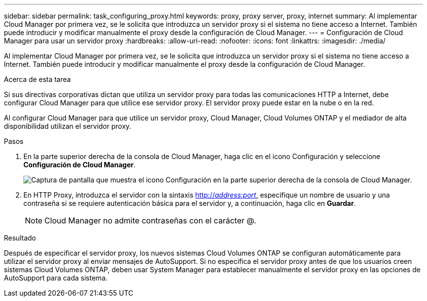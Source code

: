 ---
sidebar: sidebar 
permalink: task_configuring_proxy.html 
keywords: proxy, proxy server, proxy, internet 
summary: Al implementar Cloud Manager por primera vez, se le solicita que introduzca un servidor proxy si el sistema no tiene acceso a Internet. También puede introducir y modificar manualmente el proxy desde la configuración de Cloud Manager. 
---
= Configuración de Cloud Manager para usar un servidor proxy
:hardbreaks:
:allow-uri-read: 
:nofooter: 
:icons: font
:linkattrs: 
:imagesdir: ./media/


[role="lead"]
Al implementar Cloud Manager por primera vez, se le solicita que introduzca un servidor proxy si el sistema no tiene acceso a Internet. También puede introducir y modificar manualmente el proxy desde la configuración de Cloud Manager.

.Acerca de esta tarea
Si sus directivas corporativas dictan que utiliza un servidor proxy para todas las comunicaciones HTTP a Internet, debe configurar Cloud Manager para que utilice ese servidor proxy. El servidor proxy puede estar en la nube o en la red.

Al configurar Cloud Manager para que utilice un servidor proxy, Cloud Manager, Cloud Volumes ONTAP y el mediador de alta disponibilidad utilizan el servidor proxy.

.Pasos
. En la parte superior derecha de la consola de Cloud Manager, haga clic en el icono Configuración y seleccione *Configuración de Cloud Manager*.
+
image:screenshot_settings_icon.gif["Captura de pantalla que muestra el icono Configuración en la parte superior derecha de la consola de Cloud Manager."]

. En HTTP Proxy, introduzca el servidor con la sintaxis http://_address:port_[], especifique un nombre de usuario y una contraseña si se requiere autenticación básica para el servidor y, a continuación, haga clic en *Guardar*.
+

NOTE: Cloud Manager no admite contraseñas con el carácter @.



.Resultado
Después de especificar el servidor proxy, los nuevos sistemas Cloud Volumes ONTAP se configuran automáticamente para utilizar el servidor proxy al enviar mensajes de AutoSupport. Si no especifica el servidor proxy antes de que los usuarios creen sistemas Cloud Volumes ONTAP, deben usar System Manager para establecer manualmente el servidor proxy en las opciones de AutoSupport para cada sistema.

